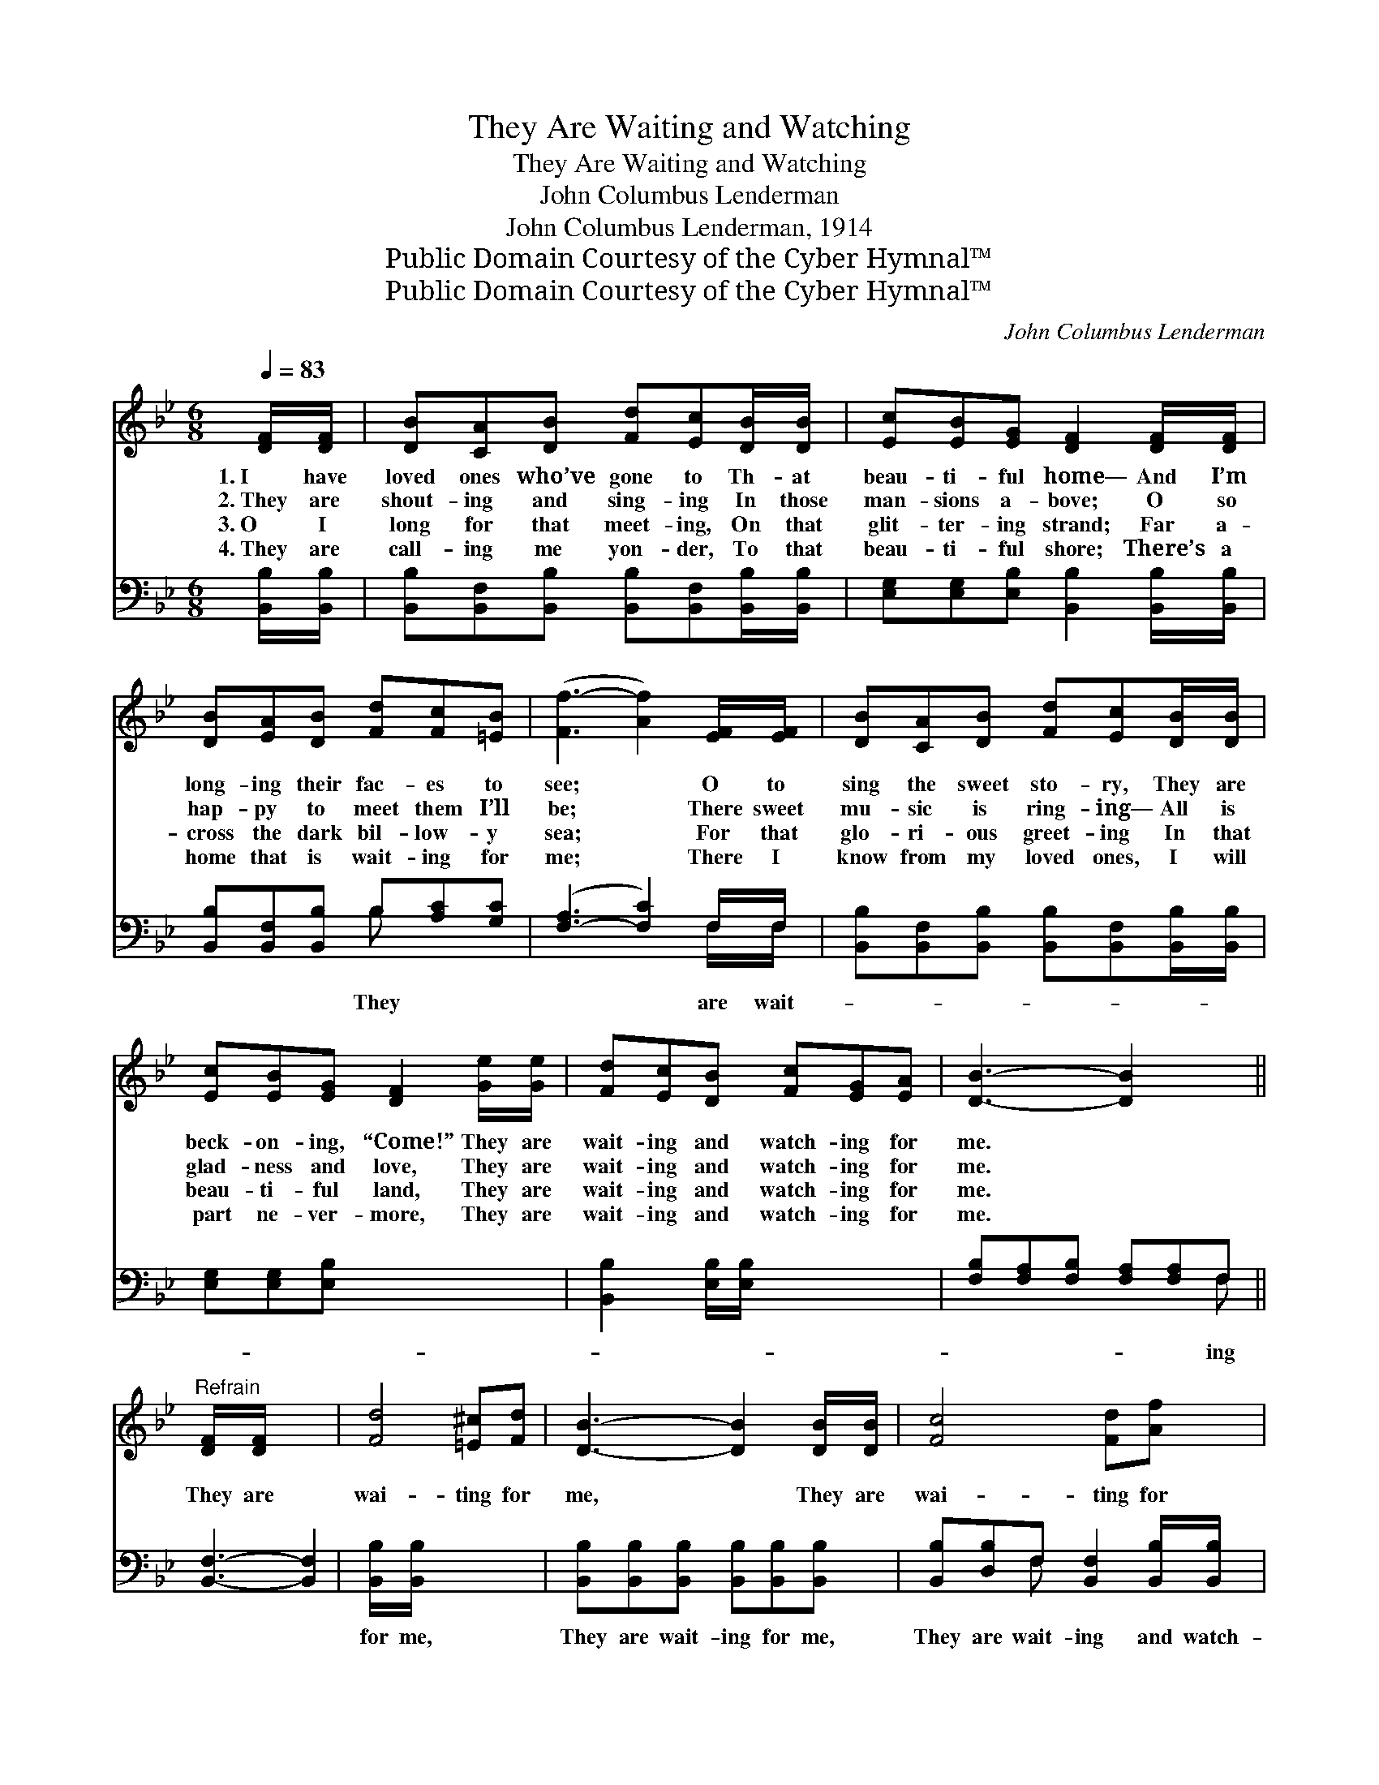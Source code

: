 X:1
T:They Are Waiting and Watching
T:They Are Waiting and Watching
T:John Columbus Lenderman
T:John Columbus Lenderman, 1914
T:Public Domain Courtesy of the Cyber Hymnal™
T:Public Domain Courtesy of the Cyber Hymnal™
C:John Columbus Lenderman
Z:Public Domain
Z:Courtesy of the Cyber Hymnal™
%%score 1 ( 2 3 )
L:1/8
Q:1/4=83
M:6/8
K:Bb
V:1 treble 
V:2 bass 
V:3 bass 
V:1
 [DF]/[DF]/ | [DB][CA][DB] [Fd][Ec][DB]/[DB]/ | [Ec][EB][EG] [DF]2 [DF]/[DF]/ | %3
w: 1.~I have|loved ones who’ve gone to Th- at|beau- ti- ful home— And I’m|
w: 2.~They are|shout- ing and sing- ing In those|man- sions a- bove; O so|
w: 3.~O I|long for that meet- ing, On that|glit- ter- ing strand; Far a-|
w: 4.~They are|call- ing me yon- der, To that|beau- ti- ful shore; There’s a|
 [DB][EA][DB] [Fd][Fc][=EB] | ([Ff-]3 [Af]2) [EF]/[EF]/ | [DB][CA][DB] [Fd][Ec][DB]/[DB]/ | %6
w: long- ing their fac- es to|see; * O to|sing the sweet sto- ry, They are|
w: hap- py to meet them I’ll|be; * There sweet|mu- sic is ring- ing— All is|
w: cross the dark bil- low- y|sea; * For that|glo- ri- ous greet- ing In that|
w: home that is wait- ing for|me; * There I|know from my loved ones, I will|
 [Ec][EB][EG] [DF]2 [Ge]/[Ge]/ | [Fd][Ec][DB] [Fc][EG][EA] | [DB]3- [DB]2 x || %9
w: beck- on- ing, “Come!” They are|wait- ing and watch- ing for|me. *|
w: glad- ness and love, They are|wait- ing and watch- ing for|me. *|
w: beau- ti- ful land, They are|wait- ing and watch- ing for|me. *|
w: part ne- ver- more, They are|wait- ing and watch- ing for|me. *|
"^Refrain" [DF]/[DF]/ x4 | [Fd]4 [=E^c][Fd] | [DB]3- [DB]2 [DB]/[DB]/ | [Fc]4 [Fd][Af] | %13
w: ||||
w: They are|wai- ting for|me, * They are|wai- ting for|
w: ||||
w: ||||
 ([Bf]3 [Fd]2) [DF]/[DF]/ | [DB][CA][DB] [Fd][Ec][DB]/[DB]/ | [Ec][EB][EG] [DF]2 [Ge]/[Ge]/ | %16
w: |||
w: me; * They are|call- ing me yon- der To that|beau- ti- ful shore, They are|
w: |||
w: |||
 [Fd][Ec][DB] [Fc][EG][EA] | [DB]3- [DB]2 x |] x5 |] %19
w: |||
w: wait- ing and watch- ing for|me. *||
w: |||
w: |||
V:2
 [B,,B,]/[B,,B,]/ | [B,,B,][B,,F,][B,,B,] [B,,B,][B,,F,][B,,B,]/[B,,B,]/ | %2
w: ||
 [E,G,][E,G,][E,B,] [B,,B,]2 [B,,B,]/[B,,B,]/ | [B,,B,][B,,F,][B,,B,] B,[A,C][G,C] | %4
w: |* * * They * *|
 ([F,-A,]3 [F,C]2) F,/F,/ | [B,,B,][B,,F,][B,,B,] [B,,B,][B,,F,][B,,B,]/[B,,B,]/ | %6
w: * * are wait-||
 [E,G,][E,G,][E,B,] x3 | [B,,B,]2 [E,B,]/[E,B,]/ x3 | [F,B,][F,A,][F,B,] [F,A,][F,A,]F, || %9
w: ||* * * * * ing|
 [B,,F,]3- [B,,F,]2 | [B,,B,]/[B,,B,]/ x5 | [B,,B,][B,,B,][B,,B,] [B,,B,][B,,B,][B,,B,] | %12
w: |for me,|They are wait- ing for me,|
 [B,,B,][D,B,]F, [B,,F,]2 [B,,B,]/[B,,B,]/ | [F,A,][F,A,][F,A,] [F,A,][F,B,][F,C] | %14
w: They are wait- ing and watch-|ing for * * * *|
 ([B,D]3 [B,,B,]2) [B,,B,]/[B,,B,]/ | [B,,B,][B,,F,][B,,B,] [B,,B,][B,,F,][B,,B,]/[B,,B,]/ | %16
w: ||
 [E,G,][E,G,][E,B,] [B,,B,]2 [E,B,]/[E,B,]/ | [F,B,][F,A,][F,B,] [F,A,][F,A,]F, |] %18
w: ||
 [B,,F,]3- [B,,F,]2 |] %19
w: |
V:3
 x | x6 | x6 | x3 B, x2 | x5 F,/F,/ | x6 | x6 | x6 | x5 F, || x5 | x6 | x6 | x2 F, x3 | x6 | x6 | %15
 x6 | x6 | x5 F, |] x5 |] %19

